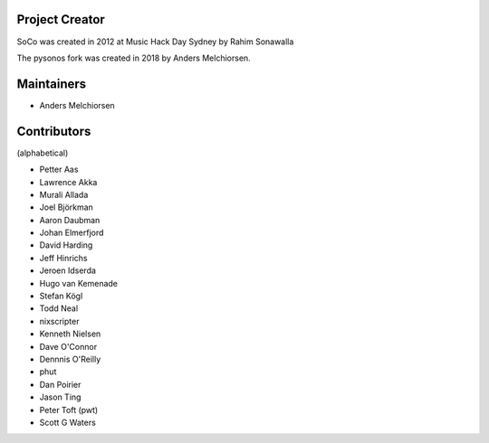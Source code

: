 Project Creator
===============

SoCo was created in 2012 at Music Hack Day Sydney by Rahim Sonawalla

The pysonos fork was created in 2018 by Anders Melchiorsen.


Maintainers
===========

* Anders Melchiorsen


Contributors
============

(alphabetical)

* Petter Aas
* Lawrence Akka
* Murali Allada
* Joel Björkman
* Aaron Daubman
* Johan Elmerfjord
* David Harding
* Jeff Hinrichs
* Jeroen Idserda
* Hugo van Kemenade
* Stefan Kögl
* Todd Neal
* nixscripter
* Kenneth Nielsen
* Dave O'Connor
* Dennnis O'Reilly
* phut
* Dan Poirier
* Jason Ting
* Peter Toft (pwt)
* Scott G Waters

